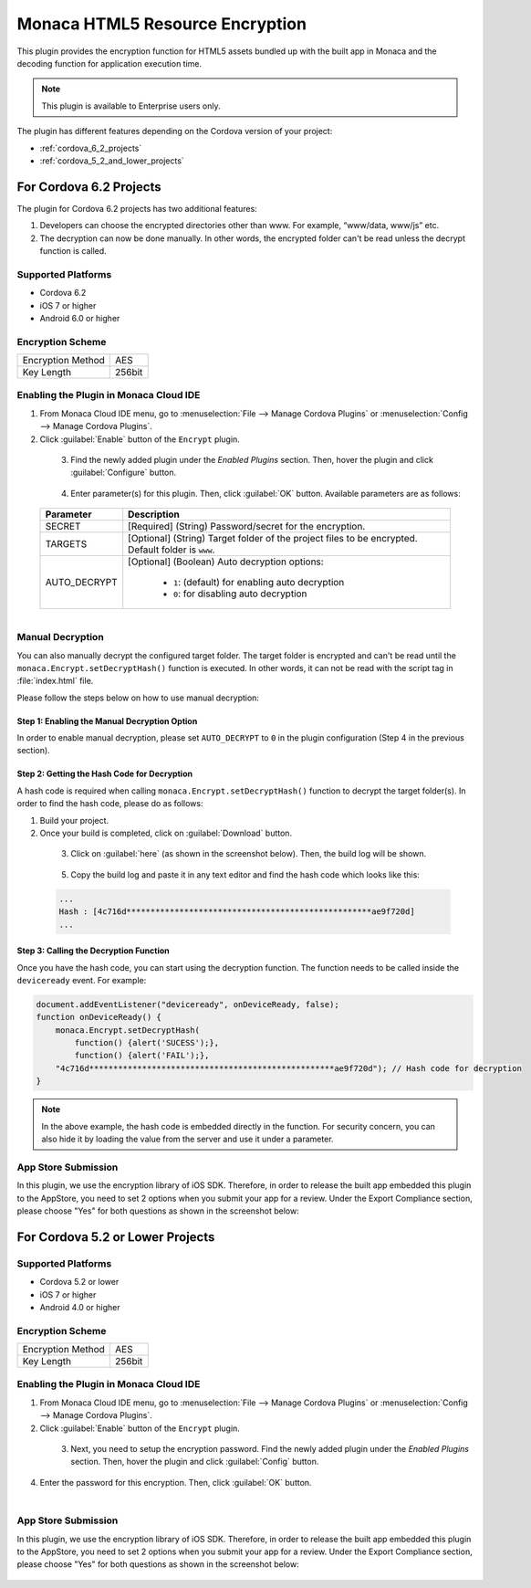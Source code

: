 .. _html5_resource_encryption_plugin:

----------------------------------------------------------
Monaca HTML5 Resource Encryption
----------------------------------------------------------


This plugin provides the encryption function for HTML5 assets bundled up with the built app in Monaca and the decoding function for application execution time.

.. note:: This plugin is available to Enterprise users only.

The plugin has different features depending on the Cordova version of your project:

- :ref:`cordova_6_2_projects`
- :ref:`cordova_5_2_and_lower_projects`


.. _cordova_6_2_projects:

For Cordova 6.2 Projects
==================================================

The plugin for Cordova 6.2 projects has two additional features:

1. Developers can choose the encrypted directories other than www. For example, “www/data, www/js” etc.
2. The decryption can now be done manually. In other words, the encrypted folder can't be read unless the decrypt function is called.

Supported Platforms
^^^^^^^^^^^^^^^^^^^^^^^^^^^^^^^^^^^^^^^^^

- Cordova 6.2
- iOS 7 or higher
- Android 6.0 or higher

Encryption Scheme
^^^^^^^^^^^^^^^^^^^^^^^^^^^^^^^^^^^^^^^^^

====================================== =======================================================================
Encryption Method                        AES
Key Length                               256bit
====================================== =======================================================================


Enabling the Plugin in Monaca Cloud IDE
^^^^^^^^^^^^^^^^^^^^^^^^^^^^^^^^^^^^^^^^^^^^^^^^^^^^^^^^^^^^^^^^^^^^^^^^^^^^^^^^

1. From Monaca Cloud IDE menu, go to :menuselection:`File --> Manage Cordova Plugins` or :menuselection:`Config --> Manage Cordova Plugins`.

2. Click :guilabel:`Enable` button of the ``Encrypt`` plugin.

  .. figure:: images/html5_resource_encryption/5.png  
      :width: 700px
      :align: left

  .. rst-class:: clear

3. Find the newly added plugin under the *Enabled Plugins* section. Then, hover the plugin and click :guilabel:`Configure` button.

  .. figure:: images/html5_resource_encryption/6.png
      :width: 700px
      :align: left

  .. rst-class:: clear

4. Enter parameter(s) for this plugin. Then, click :guilabel:`OK` button. Available parameters are as follows:

  +-------------------+--------------------------------------------------------------------------------------------------------------+
  | Parameter         | Description                                                                                                  |
  +===================+==============================================================================================================+
  | SECRET            | [Required] (String) Password/secret for the encryption.                                                      |
  +-------------------+--------------------------------------------------------------------------------------------------------------+
  | TARGETS           | [Optional] (String) Target folder of the project files to be encrypted. Default folder is ``www``.           |
  +-------------------+--------------------------------------------------------------------------------------------------------------+
  | AUTO_DECRYPT      | [Optional] (Boolean) Auto decryption options:                                                                |
  |                   |                                                                                                              |
  |                   |   - ``1``: (default) for enabling auto decryption                                                            |
  |                   |   - ``0``: for disabling auto decryption                                                                     |
  +-------------------+--------------------------------------------------------------------------------------------------------------+
  
  .. figure:: images/html5_resource_encryption/7.png
      :width: 510px
      :align: left

  .. rst-class:: clear


Manual Decryption
^^^^^^^^^^^^^^^^^^^^^^^^^^^^^^^^^^^^^^^^^^^^^^^^^^^^^^^^^^^^^^^^^^^^^^^^^^^^^^^^

You can also manually decrypt the configured target folder. The target folder is encrypted and can't be read until the ``monaca.Encrypt.setDecryptHash()`` function is executed. In other words, it can not be read with the script tag in :file:`index.html` file.

Please follow the steps below on how to use manual decryption:

Step 1: Enabling the Manual Decryption Option
----------------------------------------------------------

In order to enable manual decryption, please set ``AUTO_DECRYPT`` to ``0`` in the plugin configuration (Step 4 in the previous section). 

  .. figure:: images/html5_resource_encryption/11.png
      :width: 512px
      :align: center

  .. rst-class:: clear


Step 2: Getting the Hash Code for Decryption
----------------------------------------------------------

A hash code is required when calling ``monaca.Encrypt.setDecryptHash()`` function to decrypt the target folder(s). In order to find the hash code, please do as follows:

1. Build your project.
2. Once your build is completed, click on :guilabel:`Download` button.

  .. figure:: images/html5_resource_encryption/8.png
      :width: 700px
      :align: left

  .. rst-class:: clear

3. Click on :guilabel:`here` (as shown in the screenshot below). Then, the build log will be shown. 

  .. figure:: images/html5_resource_encryption/10.png
      :width: 604px
      :align: left

  .. rst-class:: clear

5. Copy the build log and paste it in any text editor and find the hash code which looks like this:

  .. code-block:: javascript

      ...
      Hash : [4c716d***************************************************ae9f720d]
      ...

Step 3: Calling the Decryption Function
----------------------------------------------------------

Once you have the hash code, you can start using the decryption function. The function needs to be called inside the ``deviceready`` event. For example:

.. code-block:: javascript
                                  
    document.addEventListener("deviceready", onDeviceReady, false);
    function onDeviceReady() {
        monaca.Encrypt.setDecryptHash(
            function() {alert('SUCESS');},
            function() {alert('FAIL');},
        "4c716d***************************************************ae9f720d"); // Hash code for decryption
    }

.. note:: In the above example, the hash code is embedded directly in the function. For security concern, you can also hide it by loading the value from the server and use it under a parameter.

App Store Submission
^^^^^^^^^^^^^^^^^^^^^^^^^^^^^^^^^^^^^^^

In this plugin, we use the encryption library of iOS SDK. Therefore, in order to release the built app embedded this plugin to the AppStore, you need to set 2 options when you submit your app for a review. Under the Export Compliance section, please choose "Yes" for both questions as shown in the screenshot below:

.. figure:: images/html5_resource_encryption/4.png
  :width: 630px
  :align: center

.. rst-class:: clear

.. _cordova_5_2_and_lower_projects:

For Cordova 5.2 or Lower Projects
==================================================
  
Supported Platforms
^^^^^^^^^^^^^^^^^^^^^^^^^^^^^^^^^^^^^^^^^

- Cordova 5.2 or lower
- iOS 7 or higher
- Android 4.0 or higher

Encryption Scheme
^^^^^^^^^^^^^^^^^^^^^^^^^^^^^^^^^^^^^^^^^

====================================== =======================================================================
Encryption Method                        AES
Key Length                               256bit
====================================== =======================================================================


Enabling the Plugin in Monaca Cloud IDE
^^^^^^^^^^^^^^^^^^^^^^^^^^^^^^^^^^^^^^^^^^^^^^^^^^^^^^^^^^^^^^^^^^^^^^^^^^^^^^^^

1. From Monaca Cloud IDE menu, go to :menuselection:`File --> Manage Cordova Plugins` or :menuselection:`Config --> Manage Cordova Plugins`.

2. Click :guilabel:`Enable` button of the ``Encrypt`` plugin.

  .. figure:: images/html5_resource_encryption/1.png  
      :width: 700px
      :align: left

  .. rst-class:: clear

3. Next, you need to setup the encryption password. Find the newly added plugin under the *Enabled Plugins* section. Then, hover the plugin and click :guilabel:`Config` button.

  .. figyre:: images/html5_resource_encryption/2.png
      :width: 700px
      :align: left

  .. rst-class:: clear

4. Enter the password for this encryption. Then, click :guilabel:`OK` button.

  .. figure:: images/html5_resource_encryption/3.png
      :width: 400px
      :align: left

  .. rst-class:: clear


App Store Submission
^^^^^^^^^^^^^^^^^^^^^^^^^^^^^^^^^^^^^^^

In this plugin, we use the encryption library of iOS SDK. Therefore, in order to release the built app embedded this plugin to the AppStore, you need to set 2 options when you submit your app for a review. Under the Export Compliance section, please choose "Yes" for both questions as shown in the screenshot below:

.. figure:: images/html5_resource_encryption/4.png
  :width: 630px
  :align: center

.. rst-class:: clear



.. seealso::

  *See Also*

  - :ref:`third_party_cordova_index`
  - :ref:`cordova_core_plugins`